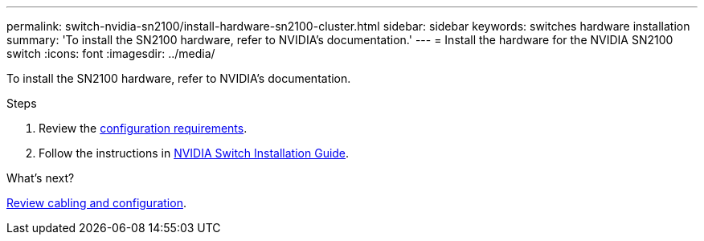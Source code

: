 ---
permalink: switch-nvidia-sn2100/install-hardware-sn2100-cluster.html
sidebar: sidebar
keywords: switches hardware installation
summary: 'To install the SN2100 hardware, refer to NVIDIA’s documentation.'
---
= Install the hardware for the NVIDIA SN2100 switch
:icons: font
:imagesdir: ../media/

[.lead]
To install the SN2100 hardware, refer to NVIDIA’s documentation.

.Steps

. Review the link:configure-reqs-sn2100-cluster.html[configuration requirements].
. Follow the instructions in https://docs.nvidia.com/networking/display/sn2000pub/Installation[NVIDIA Switch Installation Guide^].

.What's next?
link:cabling-considerations-sn2100-cluster.html[Review cabling and configuration].

// Updates for AFFFASDOC-370, 2025-JUL-29]